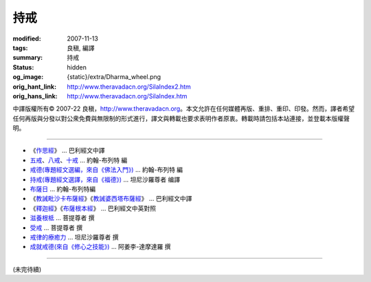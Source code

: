 持戒
====

:modified: 2007-11-13
:tags: 良稹, 編譯
:summary: 持戒
:status: hidden
:og_image: {static}/extra/Dharma_wheel.png
:orig_hant_link: http://www.theravadacn.org/SilaIndex2.htm
:orig_hans_link: http://www.theravadacn.org/SilaIndex.htm


.. role:: small
   :class: is-size-7


.. raw:: html

   <div class="columns">
     <div class="column has-background-grey-lighter is-two-thirds">

.. raw:: html

   <div class="container has-text-centered">
     <p class="title is-2">居士持戒</p>
     [中譯]良稹
   </div>

.. raw:: html

   </div>
   <div class="column has-background-light">

中譯版權所有© 2007-22 良稹，http://www.theravadacn.org。本文允許在任何媒體再版、重排、重印、印發。然而，譯者希望任何再版與分發以對公衆免費與無限制的形式進行，譯文與轉載也要求表明作者原衷。轉載時請包括本站連接，並登載本版權聲明。

.. raw:: html

   </div>
   </div>

----

- 《\ `作思經`_\ 》 ... 巴利經文中譯
- `五戒`_\、\ `八戒`_\、\ `十戒`_ ... 約翰-布列特 編
- `戒德(專題經文選編，來自《佛法入門》)`_ ... 約翰-布列特 編
- `持戒(專題經文選譯，來自《福德》)`_ ... 坦尼沙羅尊者 编譯
- `布薩日`_ ... 約翰-布列特編
- 《\ `教誡毗沙卡布薩經`_\》《\ `教誡婆西塔布薩經`_\》 ... 巴利經文中譯
- 《\ `釋迦經`_\》《\ `布薩根本經`_\》 ... 巴利經文中英對照
- `滋養根柢`_ ... 菩提尊者 撰
- `受戒`_ ... 菩提尊者 撰
- `戒律的療癒力`_ ... 坦尼沙羅尊者 撰
- `成就戒德(來自《修心之技能》)`_ ... 阿姜李-達摩達羅 撰

.. _作思經: http://www.theravadacn.org/SilaIndex2.htm#cetana
.. TODO: replace 作思經 link
.. _五戒: http://www.theravadacn.org/Refuge/Sila_panca2.htm
.. TODO: replace 五戒 link
.. _八戒: http://www.theravadacn.org/Refuge/Sila_attha2.htm
.. TODO: replace 八戒 link
.. _十戒: http://www.theravadacn.org/Refuge/Sila_dasa2.htm
.. TODO: replace 十戒 link
.. _戒德(專題經文選編，來自《佛法入門》): http://www.theravadacn.org/Refuge/sila2.htm
.. TODO: replace 戒德(專題經文選編，來自《佛法入門》) link
.. _持戒(專題經文選譯，來自《福德》): http://www.theravadacn.org/Sutta/StudyGuidePunna2.htm#sila
.. TODO: replace 持戒(專題經文選譯，來自《福德》) link
.. _布薩日: http://www.theravadacn.org/Refuge/uposatha2.htm
.. TODO: replace 布薩日 link
.. _教誡毗沙卡布薩經: http://www.theravadacn.org/Sutta/passages2.htm#uposatha
.. TODO: replace 教誡毗沙卡布薩經 link
.. _教誡婆西塔布薩經: http://www.theravadacn.org/Sutta/passages2.htm#vasettha
.. TODO: replace 教誡婆西塔布薩經 link
.. _釋迦經: http://www.theravadacn.org/Sutta/Sakka2.htm
.. TODO: replace 釋迦經 link
.. _布薩根本經: http://www.theravadacn.org/Sutta/Muluposatha2.htm
.. TODO: replace 布薩根本經 link
.. _滋養根柢: http://www.theravadacn.org/Author/BodhiRoots.htm
.. TODO: replace 滋養根柢 link
.. _受戒: http://www.theravadacn.org/Author/BodhiTakingPrecepts2.htm
.. TODO: replace 受戒 link
.. _戒律的療癒力: {filename}talk/thanissaro/the-healing-power-of-the-precepts%zh-hant.rst
.. _成就戒德(來自《修心之技能》): {filename}talk/ajaan-lee/the-craft-of-the-heart%zh-hant.rst

----

(未完待續)
